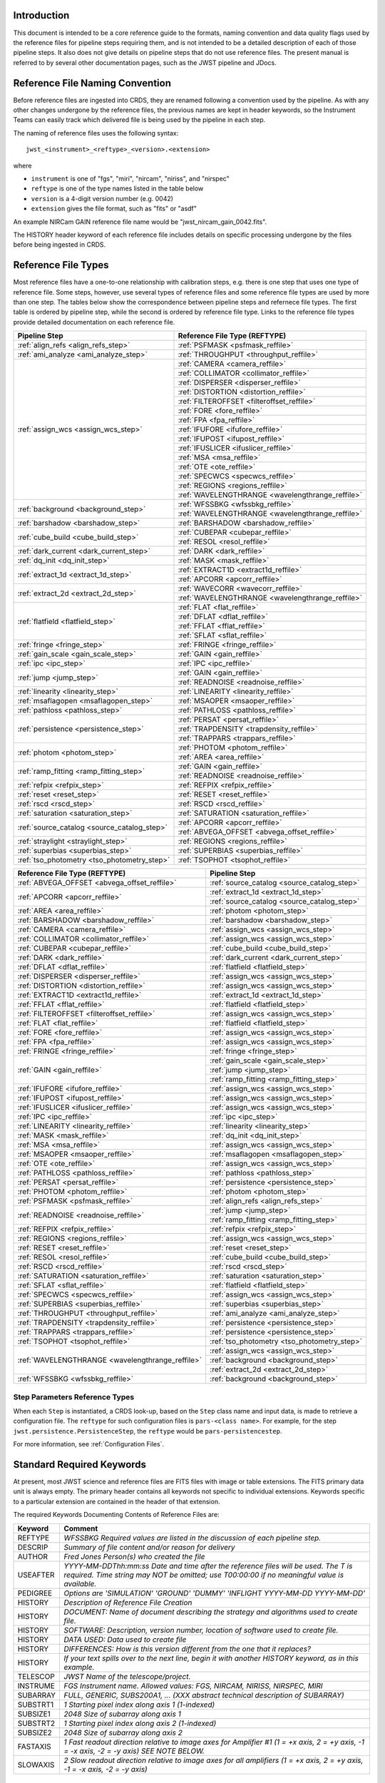 Introduction
============

This document is intended to be a core reference guide to the formats, naming convention and
data quality flags used by the reference files for pipeline steps requiring them, and is not
intended to be a detailed description of each of those pipeline steps. It also does not give
details on pipeline steps that do not use reference files.
The present manual is referred to by several other documentation pages,
such as the JWST pipeline and JDocs.

Reference File Naming Convention
================================

Before reference files are ingested into CRDS, they are renamed following a
convention used by the pipeline. As with any other changes undergone by the reference files,
the previous names are kept in header keywords, so the Instrument Teams
can easily track which delivered file is being used by the pipeline in each step.

The naming of reference files uses the following syntax::

 jwst_<instrument>_<reftype>_<version>.<extension>

where

- ``instrument`` is one of "fgs", "miri", "nircam", "niriss", and "nirspec"
- ``reftype`` is one of the type names listed in the table below
- ``version`` is a 4-digit version number (e.g. 0042)
- ``extension`` gives the file format, such as "fits" or "asdf"

An example NIRCam GAIN reference file name would be "jwst_nircam_gain_0042.fits".

The HISTORY header keyword of each reference file includes details on specific processing
undergone by the files before being ingested in CRDS.

Reference File Types
====================

Most reference files have a one-to-one relationship with calibration steps, e.g.
there is one step that uses one type of reference file. Some steps, however, use
several types of reference files and some reference file types are used by more
than one step. The tables below show the correspondence between pipeline steps and
refernece file types. The first table is ordered by pipeline step, while the second
is ordered by reference file type. Links to the reference file types provide detailed
documentation on each reference file.

+---------------------------------------------+--------------------------------------------------+
| Pipeline Step                               | Reference File Type (REFTYPE)                    |
+=============================================+==================================================+
| :ref:`align_refs <align_refs_step>`         | :ref:`PSFMASK <psfmask_reffile>`                 |
+---------------------------------------------+--------------------------------------------------+
| :ref:`ami_analyze <ami_analyze_step>`       | :ref:`THROUGHPUT <throughput_reffile>`           |
+---------------------------------------------+--------------------------------------------------+
| :ref:`assign_wcs <assign_wcs_step>`         | :ref:`CAMERA <camera_reffile>`                   |
+                                             +--------------------------------------------------+
|                                             | :ref:`COLLIMATOR <collimator_reffile>`           |
+                                             +--------------------------------------------------+
|                                             | :ref:`DISPERSER <disperser_reffile>`             |
+                                             +--------------------------------------------------+
|                                             | :ref:`DISTORTION <distortion_reffile>`           |
+                                             +--------------------------------------------------+
|                                             | :ref:`FILTEROFFSET <filteroffset_reffile>`       |
+                                             +--------------------------------------------------+
|                                             | :ref:`FORE <fore_reffile>`                       |
+                                             +--------------------------------------------------+
|                                             | :ref:`FPA <fpa_reffile>`                         |
+                                             +--------------------------------------------------+
|                                             | :ref:`IFUFORE <ifufore_reffile>`                 |
+                                             +--------------------------------------------------+
|                                             | :ref:`IFUPOST <ifupost_reffile>`                 |
+                                             +--------------------------------------------------+
|                                             | :ref:`IFUSLICER <ifuslicer_reffile>`             |
+                                             +--------------------------------------------------+
|                                             | :ref:`MSA <msa_reffile>`                         |
+                                             +--------------------------------------------------+
|                                             | :ref:`OTE <ote_reffile>`                         |
+                                             +--------------------------------------------------+
|                                             | :ref:`SPECWCS <specwcs_reffile>`                 |
+                                             +--------------------------------------------------+
|                                             | :ref:`REGIONS <regions_reffile>`                 |
+                                             +--------------------------------------------------+
|                                             | :ref:`WAVELENGTHRANGE <wavelengthrange_reffile>` |
+---------------------------------------------+--------------------------------------------------+
| :ref:`background <background_step>`         | :ref:`WFSSBKG <wfssbkg_reffile>`                 |
+                                             +--------------------------------------------------+
|                                             | :ref:`WAVELENGTHRANGE <wavelengthrange_reffile>` |
+---------------------------------------------+--------------------------------------------------+
| :ref:`barshadow <barshadow_step>`           | :ref:`BARSHADOW <barshadow_reffile>`             |
+---------------------------------------------+--------------------------------------------------+
| :ref:`cube_build <cube_build_step>`         | :ref:`CUBEPAR <cubepar_reffile>`                 |
+                                             +--------------------------------------------------+
|                                             | :ref:`RESOL <resol_reffile>`                     |
+---------------------------------------------+--------------------------------------------------+
| :ref:`dark_current <dark_current_step>`     | :ref:`DARK <dark_reffile>`                       |
+---------------------------------------------+--------------------------------------------------+
| :ref:`dq_init <dq_init_step>`               | :ref:`MASK <mask_reffile>`                       |
+---------------------------------------------+--------------------------------------------------+
| :ref:`extract_1d <extract_1d_step>`         | :ref:`EXTRACT1D <extract1d_reffile>`             |
+                                             +--------------------------------------------------+
|                                             | :ref:`APCORR <apcorr_reffile>`                   |
+---------------------------------------------+--------------------------------------------------+
| :ref:`extract_2d <extract_2d_step>`         | :ref:`WAVECORR <wavecorr_reffile>`               |
+                                             +--------------------------------------------------+
|                                             | :ref:`WAVELENGTHRANGE <wavelengthrange_reffile>` |
+---------------------------------------------+--------------------------------------------------+
| :ref:`flatfield <flatfield_step>`           | :ref:`FLAT <flat_reffile>`                       |
+                                             +--------------------------------------------------+
|                                             | :ref:`DFLAT <dflat_reffile>`                     |
+                                             +--------------------------------------------------+
|                                             | :ref:`FFLAT <fflat_reffile>`                     |
+                                             +--------------------------------------------------+
|                                             | :ref:`SFLAT <sflat_reffile>`                     |
+---------------------------------------------+--------------------------------------------------+
| :ref:`fringe <fringe_step>`                 | :ref:`FRINGE <fringe_reffile>`                   |
+---------------------------------------------+--------------------------------------------------+
| :ref:`gain_scale <gain_scale_step>`         | :ref:`GAIN <gain_reffile>`                       |
+---------------------------------------------+--------------------------------------------------+
| :ref:`ipc <ipc_step>`                       | :ref:`IPC <ipc_reffile>`                         |
+---------------------------------------------+--------------------------------------------------+
| :ref:`jump <jump_step>`                     | :ref:`GAIN <gain_reffile>`                       |
+                                             +--------------------------------------------------+
|                                             | :ref:`READNOISE <readnoise_reffile>`             |
+---------------------------------------------+--------------------------------------------------+
| :ref:`linearity <linearity_step>`           | :ref:`LINEARITY <linearity_reffile>`             |
+---------------------------------------------+--------------------------------------------------+
| :ref:`msaflagopen <msaflagopen_step>`       | :ref:`MSAOPER <msaoper_reffile>`                 |
+---------------------------------------------+--------------------------------------------------+
| :ref:`pathloss <pathloss_step>`             | :ref:`PATHLOSS <pathloss_reffile>`               |
+---------------------------------------------+--------------------------------------------------+
| :ref:`persistence <persistence_step>`       | :ref:`PERSAT <persat_reffile>`                   |
+                                             +--------------------------------------------------+
|                                             | :ref:`TRAPDENSITY <trapdensity_reffile>`         |
+                                             +--------------------------------------------------+
|                                             | :ref:`TRAPPARS <trappars_reffile>`               |
+---------------------------------------------+--------------------------------------------------+
| :ref:`photom <photom_step>`                 | :ref:`PHOTOM <photom_reffile>`                   |
+                                             +--------------------------------------------------+
|                                             | :ref:`AREA <area_reffile>`                       |
+---------------------------------------------+--------------------------------------------------+
| :ref:`ramp_fitting <ramp_fitting_step>`     | :ref:`GAIN <gain_reffile>`                       |
+                                             +--------------------------------------------------+
|                                             | :ref:`READNOISE <readnoise_reffile>`             |
+---------------------------------------------+--------------------------------------------------+
| :ref:`refpix <refpix_step>`                 | :ref:`REFPIX <refpix_reffile>`                   |
+---------------------------------------------+--------------------------------------------------+
| :ref:`reset <reset_step>`                   | :ref:`RESET <reset_reffile>`                     |
+---------------------------------------------+--------------------------------------------------+
| :ref:`rscd <rscd_step>`                     | :ref:`RSCD <rscd_reffile>`                       |
+---------------------------------------------+--------------------------------------------------+
| :ref:`saturation <saturation_step>`         | :ref:`SATURATION <saturation_reffile>`           |
+---------------------------------------------+--------------------------------------------------+
| :ref:`source_catalog <source_catalog_step>` | :ref:`APCORR <apcorr_reffile>`                   |
+                                             +--------------------------------------------------+
|                                             | :ref:`ABVEGA_OFFSET <abvega_offset_reffile>`     |
+---------------------------------------------+--------------------------------------------------+
| :ref:`straylight <straylight_step>`         | :ref:`REGIONS <regions_reffile>`                 |
+---------------------------------------------+--------------------------------------------------+
| :ref:`superbias <superbias_step>`           | :ref:`SUPERBIAS <superbias_reffile>`             |
+---------------------------------------------+--------------------------------------------------+
| :ref:`tso_photometry <tso_photometry_step>` | :ref:`TSOPHOT <tsophot_reffile>`                 |
+---------------------------------------------+--------------------------------------------------+

+--------------------------------------------------+---------------------------------------------+
| Reference File Type (REFTYPE)                    | Pipeline Step                               |
+==================================================+=============================================+
| :ref:`ABVEGA_OFFSET <abvega_offset_reffile>`     | :ref:`source_catalog <source_catalog_step>` |
+--------------------------------------------------+---------------------------------------------+
| :ref:`APCORR <apcorr_reffile>`                   | :ref:`extract_1d <extract_1d_step>`         |
+                                                  +---------------------------------------------+
|                                                  | :ref:`source_catalog <source_catalog_step>` |
+--------------------------------------------------+---------------------------------------------+
| :ref:`AREA <area_reffile>`                       | :ref:`photom <photom_step>`                 |
+--------------------------------------------------+---------------------------------------------+
| :ref:`BARSHADOW <barshadow_reffile>`             | :ref:`barshadow <barshadow_step>`           |
+--------------------------------------------------+---------------------------------------------+
| :ref:`CAMERA <camera_reffile>`                   | :ref:`assign_wcs <assign_wcs_step>`         |
+--------------------------------------------------+---------------------------------------------+
| :ref:`COLLIMATOR <collimator_reffile>`           | :ref:`assign_wcs <assign_wcs_step>`         |
+--------------------------------------------------+---------------------------------------------+
| :ref:`CUBEPAR <cubepar_reffile>`                 | :ref:`cube_build <cube_build_step>`         |
+--------------------------------------------------+---------------------------------------------+
| :ref:`DARK <dark_reffile>`                       | :ref:`dark_current <dark_current_step>`     |
+--------------------------------------------------+---------------------------------------------+
| :ref:`DFLAT <dflat_reffile>`                     | :ref:`flatfield <flatfield_step>`           |
+--------------------------------------------------+---------------------------------------------+
| :ref:`DISPERSER <disperser_reffile>`             | :ref:`assign_wcs <assign_wcs_step>`         |
+--------------------------------------------------+---------------------------------------------+
| :ref:`DISTORTION <distortion_reffile>`           | :ref:`assign_wcs <assign_wcs_step>`         |
+--------------------------------------------------+---------------------------------------------+
| :ref:`EXTRACT1D <extract1d_reffile>`             | :ref:`extract_1d <extract_1d_step>`         |
+--------------------------------------------------+---------------------------------------------+
| :ref:`FFLAT <fflat_reffile>`                     | :ref:`flatfield <flatfield_step>`           |
+--------------------------------------------------+---------------------------------------------+
| :ref:`FILTEROFFSET <filteroffset_reffile>`       | :ref:`assign_wcs <assign_wcs_step>`         |
+--------------------------------------------------+---------------------------------------------+
| :ref:`FLAT <flat_reffile>`                       | :ref:`flatfield <flatfield_step>`           |
+--------------------------------------------------+---------------------------------------------+
| :ref:`FORE <fore_reffile>`                       | :ref:`assign_wcs <assign_wcs_step>`         |
+--------------------------------------------------+---------------------------------------------+
| :ref:`FPA <fpa_reffile>`                         | :ref:`assign_wcs <assign_wcs_step>`         |
+--------------------------------------------------+---------------------------------------------+
| :ref:`FRINGE <fringe_reffile>`                   | :ref:`fringe <fringe_step>`                 |
+--------------------------------------------------+---------------------------------------------+
| :ref:`GAIN <gain_reffile>`                       | :ref:`gain_scale <gain_scale_step>`         |
+                                                  +---------------------------------------------+
|                                                  | :ref:`jump <jump_step>`                     |
+                                                  +---------------------------------------------+
|                                                  | :ref:`ramp_fitting <ramp_fitting_step>`     |
+--------------------------------------------------+---------------------------------------------+
| :ref:`IFUFORE <ifufore_reffile>`                 | :ref:`assign_wcs <assign_wcs_step>`         |
+--------------------------------------------------+---------------------------------------------+
| :ref:`IFUPOST <ifupost_reffile>`                 | :ref:`assign_wcs <assign_wcs_step>`         |
+--------------------------------------------------+---------------------------------------------+
| :ref:`IFUSLICER <ifuslicer_reffile>`             | :ref:`assign_wcs <assign_wcs_step>`         |
+--------------------------------------------------+---------------------------------------------+
| :ref:`IPC <ipc_reffile>`                         | :ref:`ipc <ipc_step>`                       |
+--------------------------------------------------+---------------------------------------------+
| :ref:`LINEARITY <linearity_reffile>`             | :ref:`linearity <linearity_step>`           |
+--------------------------------------------------+---------------------------------------------+
| :ref:`MASK <mask_reffile>`                       | :ref:`dq_init <dq_init_step>`               |
+--------------------------------------------------+---------------------------------------------+
| :ref:`MSA <msa_reffile>`                         | :ref:`assign_wcs <assign_wcs_step>`         |
+--------------------------------------------------+---------------------------------------------+
| :ref:`MSAOPER <msaoper_reffile>`                 | :ref:`msaflagopen <msaflagopen_step>`       |
+--------------------------------------------------+---------------------------------------------+
| :ref:`OTE <ote_reffile>`                         | :ref:`assign_wcs <assign_wcs_step>`         |
+--------------------------------------------------+---------------------------------------------+
| :ref:`PATHLOSS <pathloss_reffile>`               | :ref:`pathloss <pathloss_step>`             |
+--------------------------------------------------+---------------------------------------------+
| :ref:`PERSAT <persat_reffile>`                   | :ref:`persistence <persistence_step>`       |
+--------------------------------------------------+---------------------------------------------+
| :ref:`PHOTOM <photom_reffile>`                   | :ref:`photom <photom_step>`                 |
+--------------------------------------------------+---------------------------------------------+
| :ref:`PSFMASK <psfmask_reffile>`                 | :ref:`align_refs <align_refs_step>`         |
+--------------------------------------------------+---------------------------------------------+
| :ref:`READNOISE <readnoise_reffile>`             | :ref:`jump <jump_step>`                     |
+                                                  +---------------------------------------------+
|                                                  | :ref:`ramp_fitting <ramp_fitting_step>`     |
+--------------------------------------------------+---------------------------------------------+
| :ref:`REFPIX <refpix_reffile>`                   | :ref:`refpix <refpix_step>`                 |
+--------------------------------------------------+---------------------------------------------+
| :ref:`REGIONS <regions_reffile>`                 | :ref:`assign_wcs <assign_wcs_step>`         |
+--------------------------------------------------+---------------------------------------------+
| :ref:`RESET <reset_reffile>`                     | :ref:`reset <reset_step>`                   |
+--------------------------------------------------+---------------------------------------------+
| :ref:`RESOL <resol_reffile>`                     | :ref:`cube_build <cube_build_step>`         |
+--------------------------------------------------+---------------------------------------------+
| :ref:`RSCD <rscd_reffile>`                       | :ref:`rscd <rscd_step>`                     |
+--------------------------------------------------+---------------------------------------------+
| :ref:`SATURATION <saturation_reffile>`           | :ref:`saturation <saturation_step>`         |
+--------------------------------------------------+---------------------------------------------+
| :ref:`SFLAT <sflat_reffile>`                     | :ref:`flatfield <flatfield_step>`           |
+--------------------------------------------------+---------------------------------------------+
| :ref:`SPECWCS <specwcs_reffile>`                 | :ref:`assign_wcs <assign_wcs_step>`         |
+--------------------------------------------------+---------------------------------------------+
| :ref:`SUPERBIAS <superbias_reffile>`             | :ref:`superbias <superbias_step>`           |
+--------------------------------------------------+---------------------------------------------+
| :ref:`THROUGHPUT <throughput_reffile>`           | :ref:`ami_analyze <ami_analyze_step>`       |
+--------------------------------------------------+---------------------------------------------+
| :ref:`TRAPDENSITY <trapdensity_reffile>`         | :ref:`persistence <persistence_step>`       |
+--------------------------------------------------+---------------------------------------------+
| :ref:`TRAPPARS <trappars_reffile>`               | :ref:`persistence <persistence_step>`       |
+--------------------------------------------------+---------------------------------------------+
| :ref:`TSOPHOT <tsophot_reffile>`                 | :ref:`tso_photometry <tso_photometry_step>` |
+--------------------------------------------------+---------------------------------------------+
| :ref:`WAVELENGTHRANGE <wavelengthrange_reffile>` | :ref:`assign_wcs <assign_wcs_step>`         |
+                                                  +---------------------------------------------+
|                                                  | :ref:`background <background_step>`         |
+                                                  +---------------------------------------------+
|                                                  | :ref:`extract_2d <extract_2d_step>`         |
+--------------------------------------------------+---------------------------------------------+
| :ref:`WFSSBKG <wfssbkg_reffile>`                 | :ref:`background <background_step>`         |
+--------------------------------------------------+---------------------------------------------+

Step Parameters Reference Types
+++++++++++++++++++++++++++++++

When each ``Step`` is instantiated, a CRDS look-up, based on the ``Step`` class
name and input data, is made to retrieve a configuration file. The ``reftype``
for such configuration files is ``pars-<class name>``. For example, for the step
``jwst.persistence.PersistenceStep``, the ``reftype`` would be
``pars-persistencestep``.

For more information, see :ref:`Configuration Files`.

.. _`Standard Required Keywords`:

Standard Required Keywords
==========================

At present, most JWST science and reference files are FITS files with image or table extensions.
The FITS primary data unit is always empty. The primary header contains all keywords not specific to individual extensions. Keywords specific to a particular extension are contained in the header of that extension.

The required Keywords Documenting Contents of Reference Files are:

========  ==================================================================================
Keyword   Comment
========  ==================================================================================
REFTYPE   `WFSSBKG    Required values are listed in the discussion of each pipeline step.`
DESCRIP   `Summary of file content and/or reason for delivery`
AUTHOR    `Fred Jones     Person(s) who created the file`
USEAFTER  `YYYY-MM-DDThh:mm:ss Date and time after the reference files will
          be used. The T is required. Time string may NOT be omitted;
          use T00:00:00 if no meaningful value is available.`
PEDIGREE  `Options are
          'SIMULATION'
          'GROUND'
          'DUMMY'
          'INFLIGHT YYYY-MM-DD YYYY-MM-DD'`
HISTORY   `Description of Reference File Creation`
HISTORY   `DOCUMENT: Name of document describing the strategy and algorithms
          used to create file.`
HISTORY   `SOFTWARE: Description, version number, location of software used
          to create file.`
HISTORY   `DATA USED: Data used to create file`
HISTORY   `DIFFERENCES: How is this version different from the one that
          it replaces?`
HISTORY   `If your text spills over to the next line,
          begin it with another HISTORY keyword, as in this example.`
TELESCOP  `JWST   Name of the telescope/project.`
INSTRUME  `FGS   Instrument name. Allowed values: FGS, NIRCAM, NIRISS,
          NIRSPEC, MIRI`
SUBARRAY  `FULL, GENERIC, SUBS200A1, ...   (XXX abstract technical description
          of SUBARRAY)`
SUBSTRT1  `1        Starting pixel index along axis 1 (1-indexed)`
SUBSIZE1  `2048     Size of subarray along axis 1`
SUBSTRT2  `1        Starting pixel index along axis 2 (1-indexed)`
SUBSIZE2  `2048     Size of subarray along axis 2`
FASTAXIS  `1        Fast readout direction relative to image axes for
          Amplifier #1 (1 = +x axis, 2 = +y axis, -1 = -x axis, -2 = -y axis)
          SEE NOTE BELOW.`
SLOWAXIS  `2        Slow readout direction relative to image axes for
          all amplifiers (1 = +x axis, 2 = +y axis, -1 = -x axis, -2 = -y axis)`
========  ==================================================================================


Observing Mode Keywords
=======================

A pipeline module may require separate reference files for each instrument, detector,
filter, observation date, etc.  The values of these parameters must be included in the
reference file header.  The observing-mode keyword values are vital to the process of
ingesting reference files into CRDS, as they are used to establish the mapping between
observing modes and specific reference files. Some observing-mode keywords are also
used in the pipeline processing steps.  If an observing-mode keyword is irrelevant to a
particular observing mode (such as GRATING for the MIRI imager mode or the NIRCam and NIRISS
instruments), then it may be omitted from the file header.

The Keywords Documenting the Observing Mode are:

========  ==================  =============================================================================================
Keyword   Sample Value        Comment
========  ==================  =============================================================================================
PUPIL     NRM                 Pupil wheel element. Required only for NIRCam and NIRISS.
                              NIRCam allowed values: CLEAR, F162M, F164N, F323N, F405N, F466N, F470N, GRISMV2, GRISMV3
                              NIRISS allowed values: CLEARP, F090W, F115W, F140M, F150W, F158M, F200W, GR700XD, NRM
FILTER    F2100W              Filter wheel element. Allowed values: too many to list here
GRATING   G395M               Required only for NIRSpec.

                              NIRSpec allowed values: G140M, G235M, G395M, G140H, G235H, G395H, PRISM, MIRROR
EXP_TYPE  MIR_MRS             Exposure type.

                              FGS allowed values: FGS_IMAGE, FGS_FOCUS, FGS_SKYFLAT, FGS_INTFLAT, FGS_DARK

                              MIRI allowed values: MIR_IMAGE, MIR_TACQ, MIR_LYOT, MIR_4QPM, MIR_LRS-FIXEDSLIT,
                              MIR_LRS-SLITLESS, MIR_MRS, MIR_DARK, MIR_FLATIMAGE, MIR_FLATMRS, MIR_CORONCAL

                              NIRCam allowed values: NRC_IMAGE, NRC_GRISM, NRC_TACQ, NRC_TACONFIRM, NRC_CORON,
                              NRC_TSIMAGE, NRC_TSGRISM, NRC_FOCUS, NRC_DARK, NRC_FLAT, NRC_LED

                              NIRISS allowed values: NIS_IMAGE, NIS_TACQ, NIS_TACONFIRM, NIS_WFSS, NIS_SOSS, NIS_AMI,
                              NIS_FOCUS, NIS_DARK, NIS_LAMP

                              NIRSpec allowed values: NRS_TASLIT, NRS_TACQ, NRS_TACONFIRM, NRS_CONFIRM, NRS_FIXEDSLIT,
                              NRS_AUTOWAVE, NRS_IFU, NRS_MSASPEC, NRS_AUTOFLAT, NRS_IMAGE, NRS_FOCUS, NRS_DARK, NRS_LAMP,
                              NRS_BOTA, NRS_BRIGHTOBJ, NRS_MIMF
DETECTOR  MIRIFULONG          Allowed values:
                              GUIDER1, GUIDER2

                              NIS

                              NRCA1, NRCA2, NRCA3, NRCA4, NRCB1, NRCB2, NRCB3, NRCB4, NRCALONG, NRCBLONG

                              NRS1, NRS2

                              MIRIFULONG, MIRIFUSHORT, MIRIMAGE

CHANNEL   12                  MIRI MRS (IFU) channel. Allowed values: 1, 2, 3, 4, 12, 34
                              SHORT   NIRCam channel. Allowed values: SHORT, LONG
BAND      MEDIUM              IFU band. Required only for MIRI. Allowed values are SHORT, MEDIUM, LONG, and N/A, as well
                              as any allowable combination of two values (SHORT-MEDIUM, LONG-SHORT, etc.). (Also used as
                              a header keyword for selection of all MIRI Flat files, Imager included.)
READPATT  FAST                Name of the readout pattern used for the exposure. Each pattern represents a particular
                              combination of parameters like nframes and groups. For MIRI, FAST and SLOW refer to the rate
                              at which the detector is read.

                              MIRI allowed values: SLOW, FAST, FASTGRPAVG, FASTINTAVG

                              NIRCam allowed values: DEEP8, DEEP2, MEDIUM8, MEDIUM2, SHALLOW4, SHALLOW2, BRIGHT2, BRIGHT1,
                              RAPID

                              NIRSpec allowed values: NRSRAPID, NRS, NRSN16R4, NRSIRS2RAPID

                              NIRISS allowed values: NIS, NISRAPID

                              FGS allowed values: ID, ACQ1, ACQ2, TRACK, FINEGUIDE, FGS60, FGS840, FGS7850, FGSRAPID, FGS
NRS_NORM  16                  Required only for NIRSpec.
NRS_REF   4                   Required only for NIRSpec.
P_XXXXXX  P_READPA            pattern keywords used by CRDS for JWST to describe the intended uses of a reference file
                              using or'ed combinations of values. Only a subset of :ref:`p-patterns`
                              are supported.
========  ==================  =============================================================================================

Note: For the NIR detectors, the fast readout direction changes sign from one amplifier to the next.  It is +1, -1, +1, and -1, for amps 1, 2, 3, and 4, respectively.  The keyword FASTAXIS refers specifically to amp 1.  That way, it is entirely correct for single-amp readouts and correct at the origin for 4-amp readouts.  For MIRI, FASTAXIS is always +1.


Tracking Pipeline Progress
++++++++++++++++++++++++++

As each pipeline step is applied to a science data product, it will record a status indicator in a
header keyword of the science data product. The current list of step status keyword names is given
in the following table. These status keywords may be included in the primary header of reference
files, in order to maintain a history of the data that went into creating the reference file.
Allowed values for the status keywords are 'COMPLETE' and 'SKIPPED'. Absence of a particular keyword
is understood to mean that step was not even attempted.

Table 1.  Keywords Documenting Which Pipeline Steps Have Been Performed.

=========   ========================================
S_AMIANA    AMI fringe analysis
S_AMIAVG    AMI fringe averaging
S_AMINOR    AMI fringe normalization
S_BARSHA    Bar shadow correction
S_BKDSUB    Background subtraction
S_COMB1D    1-D spectral combination
S_DARK      Dark subtraction
S_DQINIT    DQ initialization
S_ERRINI    ERR initialization
S_EXTR1D    1-D spectral extraction
S_EXTR2D    2-D spectral extraction
S_FLAT      Flat field correction
S_FRINGE    Fringe correction
S_FRSTFR    MIRI first frame correction
S_GANSCL    Gain scale correction
S_GRPSCL    Group scale correction
S_GUICDS    Guide mode CDS computation
S_IFUCUB    IFU cube creation
S_IMPRNT    NIRSpec MSA imprint subtraction
S_IPC       IPC correction
S_JUMP      Jump detection
S_KLIP      Coronagraphic PSF subtraction
S_LASTFR    MIRI last frame correction
S_LINEAR    Linearity correction
S_MRSMAT    MIRI MRS background matching
S_MSAFLG    NIRSpec MSA failed shutter flagging
S_OUTLIR    Outlier detection
S_PERSIS    Persistence correction
S_PHOTOM    Photometric (absolute flux) calibration
S_PSFALI    Coronagraphic PSF alignment
S_PSFSTK    Coronagraphic PSF stacking
S_PTHLOS    Pathloss correction
S_RAMP      Ramp fitting
S_REFPIX    Reference pixel correction
S_RESAMP    Resampling (drizzling)
S_RESET     MIRI reset correction
S_RSCD      MIRI RSCD correction
S_SATURA    Saturation check
S_SKYMAT    Sky matching
S_SRCCAT    Source catalog creation
S_SRCTYP    Source type determination
S_STRAY     Straylight correction
S_SUPERB    Superbias subtraction
S_TELEMI    Telescope emission correction
S_TSPHOT    TSO imaging photometry
S_TWKREG    Tweakreg image alignment
S_WCS       WCS assignment
S_WFSCOM    Wavefront sensing image combination
S_WHTLIT    TSO white-light curve generation
=========   ========================================


Orientation of Detector Image
+++++++++++++++++++++++++++++

All steps in the pipeline assume the data are in the DMS (science) orientation, not the native readout orientation. The pipeline does NOT check or correct for the orientation of the reference data. It assumes that all files ingested into CRDS have been put into the science orientation.  All header keywords documenting the observing mode (Table 2) should likewise be transformed into the DMS orientation.   For square data array dimensions it's not possible to infer the actual orientation directly so reference file authors must manage orientation carefully.

Table 2.  Correct values for FASTAXIS and SLOWAXIS for each detector.

=========== ======== ========
DETECTOR    FASTAXIS SLOWAXIS
=========== ======== ========
MIRIMAGE      1       2
MIRIFULONG    1       2
MIRIFUSHORT   1       2
NRCA1        -1       2
NRCA2         1      -2
NRCA3        -1       2
NRCA4         1      -2
NRCALONG     -1       2
NRCB1         1      -2
NRCB2        -1       2
NRCB3         1      -2
NRCB4        -1       2
NRCBLONG      1      -2
NRS1          2       1
NRS2         -2      -1
NIS          -2      -1
GUIDER1      -2      -1
GUIDER2       2      -1
=========== ======== ========

Differing values for these keywords will be taken as an indicator that neither the keyword value nor the array orientation are correct.

.. _p-patterns:

P_pattern keywords
------------------

``P_`` pattern keywords used by CRDS for JWST to describe the intended uses of a reference file using or’ed combinations

For example, if the same NIRISS SUPERBIAS should be used for

    READPATT=NIS

or

    READPATT=NISRAPID

the definition of READPATT in the calibration s/w datamodels schema does not allow it. READPATT can specify one or the other but not both.

To support expressing combinations of values, CRDS and the CAL s/w have added “pattern keywords” which nominally begin with ``P_`` followed by the ordinary keyword, truncated as needed to 8 characters. In this case, P_READPA corresponds to READPATT.

Pattern keywords override the corresponding ordinary keyword for the purposes of automatically updating CRDS rmaps. Pattern keywords describe intended use.

In this example, the pattern keyword:

  P_READPA = NIS | NISRAPID |

can be used to specify the intent “use for NIS or for NISRAPID”.

Only or-ed combinations of the values used in ordinary keywords are valid for pattern keywords.

Patterns appear in a slightly different form in rmaps than they do in ``P_`` keywords. The value of a ``P_ keyword`` always ends with a trailing or-bar. In rmaps, no trailing or-bar is used so the equivalient of the above in an rmap is:

    ‘NIS|NISRAPID’

    From a CRDS perspective, the ``P_ pattern`` keywords and their corresponding datamodels paths currently supported can be found in the
    `JWST Pattern Keywords section of the CRDS documentation. <https://jwst-crds.stsci.edu/static/users_guide/reference_conventions.html#id2>`_

Currently all ``P_`` keywords correspond to basic keywords found only in the primary headers of reference files and are typically only valid for FITS format..

The traslation from these ``P_`` pattern keywords are completely generic in CRDS and can apply to any reference file type so they should be assumed to
be reserved whether a particular type uses them or not. Defining non-pattern keywords with the prefix ``P_`` is strongly discouraged.

.. _`Data Quality Flags`:

Data Quality Flags
==================

Within science data files, the PIXELDQ flags are stored as 32-bit integers;
the GROUPDQ flags are 8-bit integers.  The meaning of each bit is specified
in a separate binary table extension called DQ_DEF.  The binary table has the
format presented in Table 3, which represents the master list of DQ flags.
Only the first eight entries in the table below are relevant to the
GROUPDQ array. All calibrated data from a particular instrument and observing mode
have the same set of DQ flags in the same (bit) order. For Build 7, this master
list will be used to impose this uniformity.  We may eventually use different master
lists for different instruments or observing modes.


Within reference files for some steps, the Data Quality arrays for some steps are
stored as 8-bit integers to conserve memory.  Only the flags actually used by a reference
file are included in its DQ array.  The meaning of each bit in the DQ array is stored in
the DQ_DEF extension, which is a binary table having the following fields: Bit, Value,
Name, and Description.


Table 3. Flags for the DQ, PIXELDQ, and GROUPDQ Arrays (Format of DQ_DEF Extension).

===  ==========    ================  ===========================================
Bit  Value         Name              Description
===  ==========    ================  ===========================================
0    1             DO_NOT_USE        Bad pixel. Do not use.
1    2             SATURATED         Pixel saturated during exposure
2    4             JUMP_DET          Jump detected during exposure
3    8             DROPOUT           Data lost in transmission
4    16            OUTLIER           Flagged by outlier detection
5    32            RESERVED
6    64            RESERVED
7    128           RESERVED
8    256           UNRELIABLE_ERROR  Uncertainty exceeds quoted error
9    512           NON_SCIENCE       Pixel not on science portion of detector
10   1024          DEAD              Dead pixel
11   2048          HOT               Hot pixel
12   4096          WARM              Warm pixel
13   8192          LOW_QE            Low quantum efficiency
14   16384         RC                RC pixel
15   32768         TELEGRAPH         Telegraph pixel
16   65536         NONLINEAR         Pixel highly nonlinear
17   131072        BAD_REF_PIXEL     Reference pixel cannot be used
18   262144        NO_FLAT_FIELD     Flat field cannot be measured
19   524288        NO_GAIN_VALUE     Gain cannot be measured
20   1048576       NO_LIN_CORR       Linearity correction not available
21   2097152       NO_SAT_CHECK      Saturation check not available
22   4194304       UNRELIABLE_BIAS   Bias variance large
23   8388608       UNRELIABLE_DARK   Dark variance large
24   16777216      UNRELIABLE_SLOPE  Slope variance large (i.e., noisy pixel)
25   33554432      UNRELIABLE_FLAT   Flat variance large
26   67108864      OPEN              Open pixel (counts move to adjacent pixels)
27   134217728     ADJ_OPEN          Adjacent to open pixel
28   268435456     UNRELIABLE_RESET  Sensitive to reset anomaly
29   536870912     MSA_FAILED_OPEN   Pixel sees light from failed-open shutter
30   1073741824    OTHER_BAD_PIXEL   A catch-all flag
31   2147483648    REFERENCE_PIXEL   Pixel is a reference pixel
===  ==========    ================  ===========================================

Note: Words like "highly" and "large" will be defined by each instrument team.  They are likely to vary from one detector to another – or even from one observing mode to another.

.. _`dq_parameter_specification`:

Parameter Specification
=======================

There are a number of steps, such as :ref:`OutlierDetectionStep
<outlier_detection_step>` or :ref:`SkyMatchStep <skymatch_step>`, that define
what data quality flags a pixel is allowed to have to be considered in
calculations. Such parameters can be set in a number of ways.

First, the flag can be defined as the integer sum of all the DQ bit values from
the input images DQ arrays that should be considered "good". For example, if
pixels in the DQ array can have combinations of 1, 2, 4, and 8 and one wants to
consider DQ flags 2 and 4 as being acceptable for computations, then the
parameter value should be set to "6" (2+4). In this case a pixel having DQ values
2, 4, or 6 will be considered a good pixel, while a pixel with a DQ value, e.g.,
1+2=3, 4+8="12", etc. will be flagged as a "bad" pixel.

Alternatively, one can enter a comma-separated or '+' separated list of integer
bit flags that should be summed to obtain the final "good" bits. For example,
both "4,8" and "4+8" are equivalent to a setting of "12".

Finally, instead of integers, the JWST mnemonics, as defined above, may be used.
For example, all the following specifications are equivalent:

`"12" == "4+8" == "4, 8" == "JUMP_DET, DROPOUT"`

.. note::
   - The default value (0) will make *all* non-zero
     pixels in the DQ mask be considered "bad" pixels and the
     corresponding pixels will not be used in computations.

   - Setting to `None` will turn off the use of the DQ array
     for computations.

   - In order to reverse the meaning of the flags
     from indicating values of the "good" DQ flags
     to indicating the "bad" DQ flags, prepend '~' to the string
     value. For example, in order to exclude pixels with
     DQ flags 4 and 8 for computations and to consider
     as "good" all other pixels (regardless of their DQ flag),
     use a value of ``~4+8``, or ``~4,8``. A string value of
     ``~0`` would be equivalent to a setting of ``None``.
